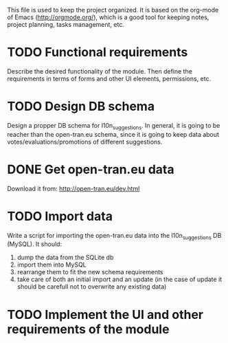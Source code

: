 
This file is used to keep the project organized. It is based on the
org-mode of Emacs (http://orgmode.org/), which is a good tool for
keeping notes, project planning, tasks management, etc.

* TODO Functional requirements
  Describe the desired functionality of the module. Then define the
  requirements in terms of forms and other UI elements, permissions,
  etc.

* TODO Design DB schema
  Design a propper DB schema for l10n_suggestions. In general, it is
  going to be reacher than the open-tran.eu schema, since it is going
  to keep data about votes/evaluations/promotions of different
  suggestions.

* DONE Get open-tran.eu data
  Download it from: http://open-tran.eu/dev.html

* TODO Import data
  Write a script for importing the open-tran.eu data into the
  l10n_suggestions DB (MySQL). It should:
  1. dump the data from the SQLite db
  2. import them into MySQL
  3. rearrange them to fit the new schema requirements
  4. take care of both an initial import and an update (in the case of
     update it should be carefull not to overwrite any existing data)

* TODO Implement the UI and other requirements of the module
